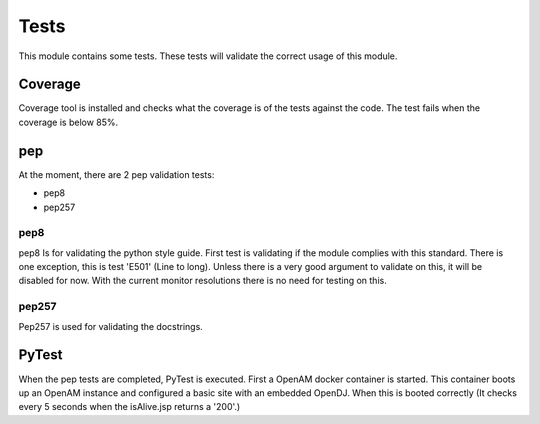 Tests
-----

This module contains some tests. These tests will validate the correct usage of this module.

Coverage
********

Coverage tool is installed and checks what the coverage is of the tests against the code.
The test fails when the coverage is below 85%.

pep
***

At the moment, there are 2 pep validation tests:

* pep8
* pep257


pep8
====

pep8 Is for validating the python style guide. First test is validating if the module complies with this standard. There is one exception, this is test 'E501' (Line to long).
Unless there is a very good argument to validate on this, it will be disabled for now. With the current monitor resolutions there is no need for testing on this.

pep257
======
Pep257 is used for validating the docstrings.


PyTest
******

When the pep tests are completed, PyTest is executed.
First a OpenAM docker container is started. This container boots up an OpenAM instance and configured a basic site with an embedded OpenDJ. When this is booted correctly (It checks every 5 seconds when the isAlive.jsp returns a '200'.)
